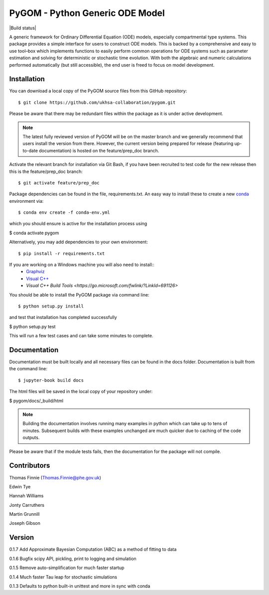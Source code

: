 ================================
PyGOM - Python Generic ODE Model
================================

|Build status|  |Github actions|  |Documentation Status|  |pypi version|  |licence|  |Jupyter Book Badge|

.. |pypi version| image:: https://img.shields.io/pypi/v/pygom.svg
   :target: https://pypi.python.org/pypi/pygom
.. |Documentation Status| image:: https://readthedocs.org/projects/pygom/badge/?version=master
   :target: https://pygom.readthedocs.io/en/master/?badge=master
.. |licence| image:: https://img.shields.io/pypi/l/pygom?color=green   :alt: PyPI - License
   :target: https://raw.githubusercontent.com/PublicHealthEngland/pygom/master/LICENSE.txt
.. |Github actions| image:: https://github.com/PublicHealthEngland/pygom/workflows/pygom/badge.svg
   :target: https://github.com/PublicHealthEngland/pygom/actions/
.. |Jupyter Book Badge| image:: https://jupyterbook.org/badge.svg
   :target: https://hwilliams-phe.github.io/pygom/intro.html

A generic framework for Ordinary Differential Equation (ODE) models, especially compartmental type systems.
This package provides a simple interface for users to construct ODE models.
This is backed by a comprehensive and easy to use tool–box which implements functions to easily perform
common operations for ODE systems such as parameter estimation and solving for deterministic or stochastic time evolution.
With both the algebraic and numeric calculations performed automatically (but still accessible),
the end user is freed to focus on model development.

Installation
============

You can download a local copy of the PyGOM source files from this GitHub repository::

$ git clone https://github.com/ukhsa-collaboration/pygom.git

Please be aware that there may be redundant files within the package as it is under active development.

.. note::
   The latest fully reviewed version of PyGOM will be on the master branch and
   we generally recommend that users install the version from there. However,
   the current version being prepared for release (featuring up-to-date documentation)
   is hosted on the feature/prep_doc branch.

Activate the relevant branch for installation via Git Bash, if you have been recruited to test code for the
new release then this is the feature/prep_doc branch::

$ git activate feature/prep_doc

Package dependencies can be found in the file, requirements.txt.
An easy way to install these to create a new `conda <https://conda.io/docs/>`_ environment via::

$ conda env create -f conda-env.yml

which you should ensure is active for the installation process using

$ conda activate pygom

Alternatively, you may add dependencies to your own environment::

$ pip install -r requirements.txt

If you are working on a Windows machine you will also need to install::
   * `Graphviz <https://graphviz.org/>`_
   * `Visual C++ <https://support.microsoft.com/en-us/topic/the-latest-supported-visual-c-downloads-2647da03-1eea-4433-9aff-95f26a218cc0>`_
   * `Visual C++ Build Tools <https://go.microsoft.com/fwlink/?LinkId=691126>`

You should be able to install the PyGOM package via command line::

$ python setup.py install

and test that installation has completed successfully

$ python setup.py test

This will run a few test cases and can take some minutes to complete.

Documentation
=============

Documentation must be built locally and all necessary files can be found in the docs folder.
Documentation is built from the command line::

$ jupyter-book build docs

The html files will be saved in the local copy of your repository under:

$ pygom/docs/_build/html

.. note::
   Building the documentation involves running many examples in python
   which can take up to tens of minutes. Subsequent builds with these
   examples unchanged are much quicker due to caching of the code outputs.

Please be aware that if the module tests fails, then the documentation for the
package will not compile.

Contributors
============
Thomas Finnie (Thomas.Finnie@phe.gov.uk)

Edwin Tye

Hannah Williams

Jonty Carruthers

Martin Grunnill

Joseph Gibson

Version
=======
0.1.7 Add Approximate Bayesian Computation (ABC) as a method of fitting to data 

0.1.6 Bugfix scipy API, pickling, print to logging and simulation

0.1.5 Remove auto-simplification for much faster startup

0.1.4 Much faster Tau leap for stochastic simulations

0.1.3 Defaults to python built-in unittest and more in sync with conda
